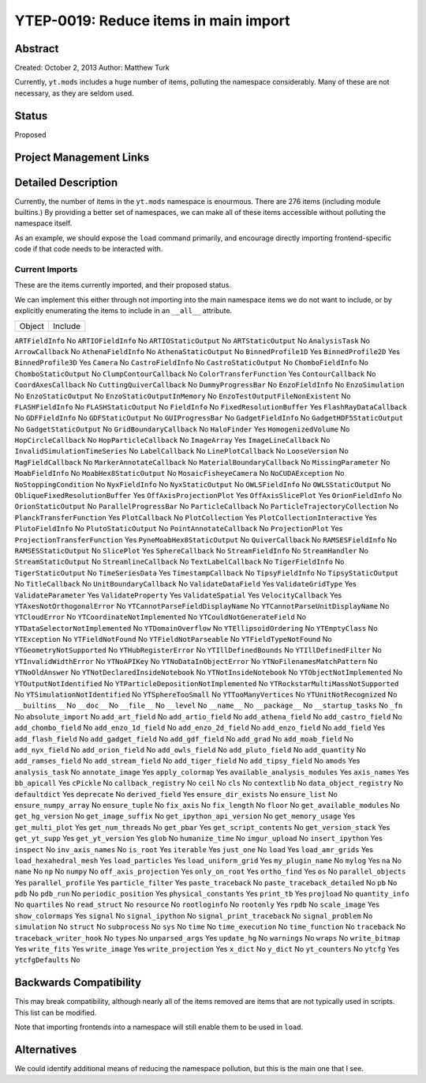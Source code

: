 YTEP-0019: Reduce items in main import
======================================

Abstract
--------

Created: October 2, 2013
Author: Matthew Turk

Currently, ``yt.mods`` includes a huge number of items, polluting the namespace
considerably.  Many of these are not necessary, as they are seldom used.

Status
------

Proposed

Project Management Links
------------------------

Detailed Description
--------------------

Currently, the number of items in the ``yt.mods`` namespace is enourmous.
There are 276 items (including module builtins.)  By providing a better
set of namespaces, we can make all of these items accessible without polluting
the namespace itself.

As an example, we should expose the ``load`` command primarily, and encourage
directly importing frontend-specific code if that code needs to be interacted
with.

Current Imports
+++++++++++++++

These are the items currently imported, and their proposed status.

We can implement this either through not importing into the main namespace
items we do not want to include, or by explicitly enumerating the items to
include in an ``__all__`` attribute.


======================================   =======================================
Object                                   Include
======================================   =======================================

``ARTFieldInfo``                         No
``ARTIOFieldInfo``                       No
``ARTIOStaticOutput``                    No
``ARTStaticOutput``                      No
``AnalysisTask``                         No
``ArrowCallback``                        No
``AthenaFieldInfo``                      No
``AthenaStaticOutput``                   No
``BinnedProfile1D``                      Yes
``BinnedProfile2D``                      Yes
``BinnedProfile3D``                      Yes
``Camera``                               No
``CastroFieldInfo``                      No
``CastroStaticOutput``                   No
``ChomboFieldInfo``                      No
``ChomboStaticOutput``                   No
``ClumpContourCallback``                 No
``ColorTransferFunction``                Yes
``ContourCallback``                      No
``CoordAxesCallback``                    No
``CuttingQuiverCallback``                No
``DummyProgressBar``                     No
``EnzoFieldInfo``                        No
``EnzoSimulation``                       No
``EnzoStaticOutput``                     No
``EnzoStaticOutputInMemory``             No
``EnzoTestOutputFileNonExistent``        No
``FLASHFieldInfo``                       No
``FLASHStaticOutput``                    No
``FieldInfo``                            No
``FixedResolutionBuffer``                Yes
``FlashRayDataCallback``                 No
``GDFFieldInfo``                         No
``GDFStaticOutput``                      No
``GUIProgressBar``                       No
``GadgetFieldInfo``                      No
``GadgetHDF5StaticOutput``               No
``GadgetStaticOutput``                   No
``GridBoundaryCallback``                 No
``HaloFinder``                           Yes
``HomogenizedVolume``                    No
``HopCircleCallback``                    No
``HopParticleCallback``                  No
``ImageArray``                           Yes
``ImageLineCallback``                    No
``InvalidSimulationTimeSeries``          No
``LabelCallback``                        No
``LinePlotCallback``                     No
``LooseVersion``                         No
``MagFieldCallback``                     No
``MarkerAnnotateCallback``               No
``MaterialBoundaryCallback``             No
``MissingParameter``                     No
``MoabFieldInfo``                        No
``MoabHex8StaticOutput``                 No
``MosaicFisheyeCamera``                  No
``NoCUDAException``                      No
``NoStoppingCondition``                  No
``NyxFieldInfo``                         No
``NyxStaticOutput``                      No
``OWLSFieldInfo``                        No
``OWLSStaticOutput``                     No
``ObliqueFixedResolutionBuffer``         Yes
``OffAxisProjectionPlot``                Yes
``OffAxisSlicePlot``                     Yes
``OrionFieldInfo``                       No
``OrionStaticOutput``                    No
``ParallelProgressBar``                  No
``ParticleCallback``                     No
``ParticleTrajectoryCollection``         No
``PlanckTransferFunction``               Yes
``PlotCallback``                         No
``PlotCollection``                       Yes
``PlotCollectionInteractive``            Yes
``PlutoFieldInfo``                       No
``PlutoStaticOutput``                    No
``PointAnnotateCallback``                No
``ProjectionPlot``                       Yes
``ProjectionTransferFunction``           Yes
``PyneMoabHex8StaticOutput``             No
``QuiverCallback``                       No
``RAMSESFieldInfo``                      No
``RAMSESStaticOutput``                   No
``SlicePlot``                            Yes
``SphereCallback``                       No
``StreamFieldInfo``                      No
``StreamHandler``                        No
``StreamStaticOutput``                   No
``StreamlineCallback``                   No
``TextLabelCallback``                    No
``TigerFieldInfo``                       No
``TigerStaticOutput``                    No
``TimeSeriesData``                       Yes
``TimestampCallback``                    No
``TipsyFieldInfo``                       No
``TipsyStaticOutput``                    No
``TitleCallback``                        No
``UnitBoundaryCallback``                 No
``ValidateDataField``                    Yes
``ValidateGridType``                     Yes
``ValidateParameter``                    Yes
``ValidateProperty``                     Yes
``ValidateSpatial``                      Yes
``VelocityCallback``                     Yes
``YTAxesNotOrthogonalError``             No
``YTCannotParseFieldDisplayName``        No
``YTCannotParseUnitDisplayName``         No
``YTCloudError``                         No
``YTCoordinateNotImplemented``           No
``YTCouldNotGenerateField``              No
``YTDataSelectorNotImplemented``         No
``YTDomainOverflow``                     No
``YTEllipsoidOrdering``                  No
``YTEmptyClass``                         No
``YTException``                          No
``YTFieldNotFound``                      No
``YTFieldNotParseable``                  No
``YTFieldTypeNotFound``                  No
``YTGeometryNotSupported``               No
``YTHubRegisterError``                   No
``YTIllDefinedBounds``                   No
``YTIllDefinedFilter``                   No
``YTInvalidWidthError``                  No
``YTNoAPIKey``                           No
``YTNoDataInObjectError``                No
``YTNoFilenamesMatchPattern``            No
``YTNoOldAnswer``                        No
``YTNotDeclaredInsideNotebook``          No
``YTNotInsideNotebook``                  No
``YTObjectNotImplemented``               No
``YTOutputNotIdentified``                No
``YTParticleDepositionNotImplemented``   No
``YTRockstarMultiMassNotSupported``      No
``YTSimulationNotIdentified``            No
``YTSphereTooSmall``                     No
``YTTooManyVertices``                    No
``YTUnitNotRecognized``                  No
``__builtins__``                         No
``__doc__``                              No
``__file__``                             No
``__level``                              No
``__name__``                             No
``__package__``                          No
``__startup_tasks``                      No
``_fn``                                  No
``absolute_import``                      No
``add_art_field``                        No
``add_artio_field``                      No
``add_athena_field``                     No
``add_castro_field``                     No
``add_chombo_field``                     No
``add_enzo_1d_field``                    No
``add_enzo_2d_field``                    No
``add_enzo_field``                       No
``add_field``                            Yes
``add_flash_field``                      No
``add_gadget_field``                     No
``add_gdf_field``                        No
``add_grad``                             No
``add_moab_field``                       No
``add_nyx_field``                        No
``add_orion_field``                      No
``add_owls_field``                       No
``add_pluto_field``                      No
``add_quantity``                         No
``add_ramses_field``                     No
``add_stream_field``                     No
``add_tiger_field``                      No
``add_tipsy_field``                      No
``amods``                                Yes
``analysis_task``                        No
``annotate_image``                       Yes
``apply_colormap``                       Yes
``available_analysis_modules``           Yes
``axis_names``                           Yes
``bb_apicall``                           Yes
``cPickle``                              No
``callback_registry``                    No
``ceil``                                 No
``cls``                                  No
``contextlib``                           No
``data_object_registry``                 No
``defaultdict``                          Yes
``deprecate``                            No
``derived_field``                        Yes
``ensure_dir_exists``                    No
``ensure_list``                          No
``ensure_numpy_array``                   No
``ensure_tuple``                         No
``fix_axis``                             No
``fix_length``                           No
``floor``                                No
``get_available_modules``                No
``get_hg_version``                       No
``get_image_suffix``                     No
``get_ipython_api_version``              No
``get_memory_usage``                     Yes
``get_multi_plot``                       Yes
``get_num_threads``                      No
``get_pbar``                             Yes
``get_script_contents``                  No
``get_version_stack``                    Yes
``get_yt_supp``                          Yes
``get_yt_version``                       Yes
``glob``                                 No
``humanize_time``                        No
``imgur_upload``                         No
``insert_ipython``                       Yes
``inspect``                              No
``inv_axis_names``                       No
``is_root``                              Yes
``iterable``                             Yes
``just_one``                             No
``load``                                 Yes
``load_amr_grids``                       Yes
``load_hexahedral_mesh``                 Yes
``load_particles``                       Yes
``load_uniform_grid``                    Yes
``my_plugin_name``                       No
``mylog``                                Yes
``na``                                   No
``name``                                 No
``np``                                   No
``numpy``                                No
``off_axis_projection``                  Yes
``only_on_root``                         Yes
``ortho_find``                           Yes
``os``                                   No
``parallel_objects``                     Yes
``parallel_profile``                     Yes
``particle_filter``                      Yes
``paste_traceback``                      No
``paste_traceback_detailed``             No
``pb``                                   No
``pdb``                                  No
``pdb_run``                              No
``periodic_position``                    Yes
``physical_constants``                   Yes
``print_tb``                             Yes
``projload``                             No
``quantity_info``                        No
``quartiles``                            No
``read_struct``                          No
``resource``                             No
``rootloginfo``                          No
``rootonly``                             Yes
``rpdb``                                 No
``scale_image``                          Yes
``show_colormaps``                       Yes
``signal``                               No
``signal_ipython``                       No
``signal_print_traceback``               No
``signal_problem``                       No
``simulation``                           No
``struct``                               No
``subprocess``                           No
``sys``                                  No
``time``                                 No
``time_execution``                       No
``time_function``                        No
``traceback``                            No
``traceback_writer_hook``                No
``types``                                No
``unparsed_args``                        Yes
``update_hg``                            No
``warnings``                             No
``wraps``                                No
``write_bitmap``                         Yes
``write_fits``                           Yes
``write_image``                          Yes
``write_projection``                     Yes
``x_dict``                               No
``y_dict``                               No
``yt_counters``                          No
``ytcfg``                                Yes
``ytcfgDefaults``                        No

Backwards Compatibility
-----------------------

This may break compatibility, although nearly all of the items removed are
items that are not typically used in scripts.  This list can be modified.

Note that importing frontends into a namespace will still enable them to be
used in ``load``.

Alternatives
------------

We could identify additional means of reducing the namespace pollution, but
this is the main one that I see.

